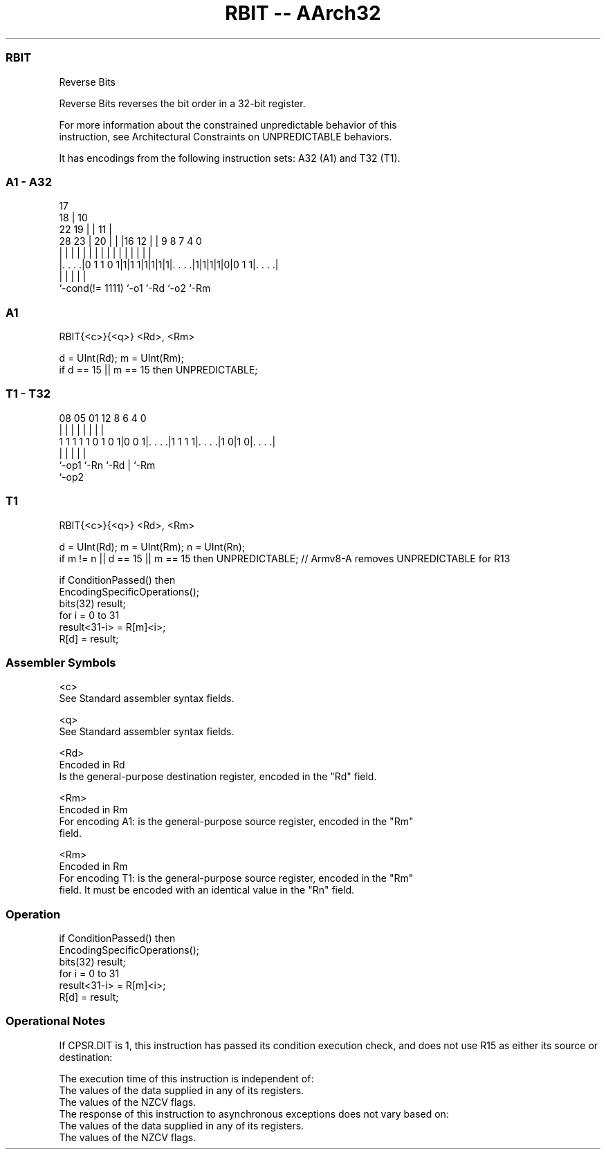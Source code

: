 .nh
.TH "RBIT -- AArch32" "7" " "  "instruction" "general"
.SS RBIT
 Reverse Bits

 Reverse Bits reverses the bit order in a 32-bit register.

 For more information about the constrained unpredictable behavior of this
 instruction, see Architectural Constraints on UNPREDICTABLE behaviors.


It has encodings from the following instruction sets:  A32 (A1) and  T32 (T1).

.SS A1 - A32
 
                               17                                  
                             18 |            10                    
                     22    19 | |          11 |                    
         28        23 |  20 | | |16      12 | | 9 8 7     4       0
          |         | |   | | | | |       | | | | | |     |       |
  |. . . .|0 1 1 0 1|1|1 1|1|1|1|1|. . . .|1|1|1|1|0|0 1 1|. . . .|
  |                 |             |               |       |
  `-cond(!= 1111)   `-o1          `-Rd            `-o2    `-Rm
  
  
 
.SS A1
 
 RBIT{<c>}{<q>} <Rd>, <Rm>
 
 d = UInt(Rd);  m = UInt(Rm);
 if d == 15 || m == 15 then UNPREDICTABLE;
.SS T1 - T32
 
                                                                   
                                                                   
                                                                   
                   08    05      01      12       8   6   4       0
                    |     |       |       |       |   |   |       |
   1 1 1 1 1 0 1 0 1|0 0 1|. . . .|1 1 1 1|. . . .|1 0|1 0|. . . .|
                    |     |               |           |   |
                    `-op1 `-Rn            `-Rd        |   `-Rm
                                                      `-op2
  
  
 
.SS T1
 
 RBIT{<c>}{<q>} <Rd>, <Rm>
 
 d = UInt(Rd);  m = UInt(Rm);  n = UInt(Rn);
 if m != n || d == 15 || m == 15 then UNPREDICTABLE; // Armv8-A removes UNPREDICTABLE for R13
 
 if ConditionPassed() then
     EncodingSpecificOperations();
     bits(32) result;
     for i = 0 to 31
         result<31-i> = R[m]<i>;
     R[d] = result;
 

.SS Assembler Symbols

 <c>
  See Standard assembler syntax fields.

 <q>
  See Standard assembler syntax fields.

 <Rd>
  Encoded in Rd
  Is the general-purpose destination register, encoded in the "Rd" field.

 <Rm>
  Encoded in Rm
  For encoding A1: is the general-purpose source register, encoded in the "Rm"
  field.

 <Rm>
  Encoded in Rm
  For encoding T1: is the general-purpose source register, encoded in the "Rm"
  field. It must be encoded with an identical value in the "Rn" field.



.SS Operation

 if ConditionPassed() then
     EncodingSpecificOperations();
     bits(32) result;
     for i = 0 to 31
         result<31-i> = R[m]<i>;
     R[d] = result;


.SS Operational Notes

 
 If CPSR.DIT is 1, this instruction has passed its condition execution check, and does not use R15 as either its source or destination: 
 
 The execution time of this instruction is independent of: 
 The values of the data supplied in any of its registers.
 The values of the NZCV flags.
 The response of this instruction to asynchronous exceptions does not vary based on: 
 The values of the data supplied in any of its registers.
 The values of the NZCV flags.
